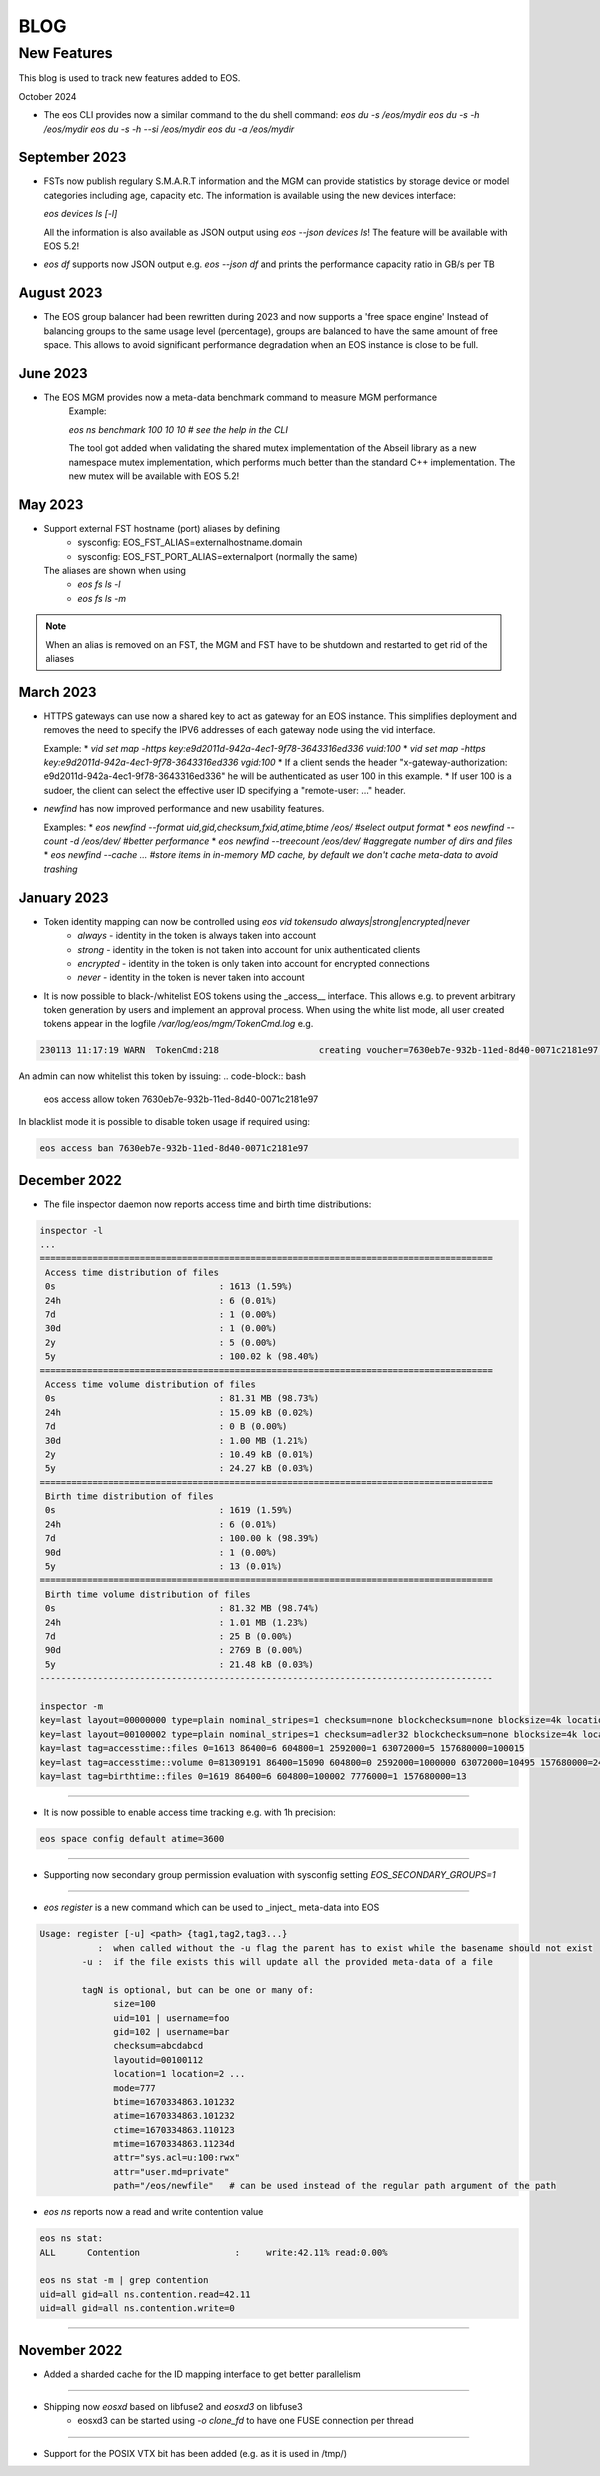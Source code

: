 .. index::
   pair: Blog; New Features

.. highlight:: rst

.. _features:


=====
BLOG
=====

New Features
-------------

This blog is used to track new features added to EOS.

October 2024

* The eos CLI provides now a similar command to the du shell command:
  `eos du -s /eos/mydir` 
  `eos du -s -h /eos/mydir`
  `eos du -s -h --si /eos/mydir`
  `eos du -a /eos/mydir`
  
September 2023
^^^^^^^^^^^^^^

* FSTs now publish regulary S.M.A.R.T information and the MGM can provide statistics by storage device or model categories including age, capacity etc.
  The information is available using the new devices interface:

  `eos devices ls [-l]`

  All the information is also available as JSON output using `eos --json devices ls`! The feature will be available with EOS 5.2!

* `eos df` supports now JSON output e.g. `eos --json df` and prints the performance capacity ratio in GB/s per TB
  
August 2023
^^^^^^^^^^

* The EOS group balancer had been rewritten during 2023 and now supports a 'free space engine'
  Instead of balancing groups to the same usage level (percentage),
  groups are balanced to have the same amount of free space. This allows
  to avoid significant performance degradation when an EOS instance is
  close to be full. 

June 2023
^^^^^^^^^

* The EOS MGM provides now a meta-data benchmark command to measure MGM performance
   Example:

   `eos ns benchmark 100 10 10 # see the help in the CLI`

   The tool got added when validating the shared mutex implementation of the Abseil library
   as a new namespace mutex implementation, which performs much better than the
   standard C++ implementation. The new mutex will be available with EOS 5.2!
   
May 2023
^^^^^^^^

* Support external FST hostname (port) aliases by defining
   * sysconfig: EOS_FST_ALIAS=externalhostname.domain
   * sysconfig: EOS_FST_PORT_ALIAS=externalport (normally the same)

  The aliases are shown when using
   * `eos fs ls -l`
   * `eos fs ls -m`

.. note:: When an alias is removed on an FST, the MGM and FST have to be shutdown and restarted to get rid of the aliases


March 2023
^^^^^^^^^^^^^

* HTTPS gateways can use now a shared key to act as gateway for an EOS instance. This simplifies deployment and removes the need
  to specify the IPV6 addresses of each gateway node using the vid interface.

  Example:
  * `vid set map -https key:e9d2011d-942a-4ec1-9f78-3643316ed336 vuid:100`
  * `vid set map -https key:e9d2011d-942a-4ec1-9f78-3643316ed336 vgid:100`
  * If a client sends the header "x-gateway-authorization:  e9d2011d-942a-4ec1-9f78-3643316ed336" he will be authenticated as user 100 in this example.
  * If user 100 is a sudoer, the client can select the effective user ID specifying a "remote-user: ..." header.

* `newfind` has now improved performance and new usability features.

  Examples:
  * `eos newfind --format uid,gid,checksum,fxid,atime,btime /eos/ #select output format`
  * `eos newfind --count -d /eos/dev/ #better performance`
  * `eos newfind --treecount /eos/dev/ #aggregate number of dirs and files`
  * `eos newfind --cache ... #store items in in-memory MD cache, by default we don't cache meta-data to avoid trashing`


January 2023
^^^^^^^^^^^^^


* Token identity mapping can now be controlled using `eos vid tokensudo always|strong|encrypted|never`
   * `always` - identity in the token is always taken into account
   * `strong` - identity in the token is not taken into account for unix authenticated clients
   * `encrypted` - identity in the token is only taken into account for encrypted connections
   * `never` - identity in the token is never taken into account

* It is now possible to black-/whitelist EOS tokens using the _access__ interface. This allows e.g. to prevent arbitrary token generation by users and implement an approval process. When using the white list mode, all user created tokens appear in the logfile `/var/log/eos/mgm/TokenCmd.log` e.g.

.. code-block:: bash 

   230113 11:17:19 WARN  TokenCmd:218                   creating voucher=7630eb7e-932b-11ed-8d40-0071c2181e97 path=/eos/foo/ owner=123 group=123 perm=rx expires=1673605339 token:'{ "token": {  "permission": "rx",  "expires": "1673605339",  "owner": "bar",  "group": "bar",  "generation": "1",  "path": "/eos/foo/",  "allowtree": true,  "vtoken": "",  "origins": [] },}'

An admin can now whitelist this token by issuing:
.. code-block:: bash 

   eos access allow token 7630eb7e-932b-11ed-8d40-0071c2181e97

In blacklist mode it is possible to disable token usage if required using:

.. code-block:: bash 

   eos access ban 7630eb7e-932b-11ed-8d40-0071c2181e97


December 2022
^^^^^^^^^^^^^

* The file inspector daemon now reports access time and birth time distributions:

.. code-block:: bash 

    inspector -l
    ...
    ======================================================================================
     Access time distribution of files
     0s                               : 1613 (1.59%)
     24h                              : 6 (0.01%)
     7d                               : 1 (0.00%)
     30d                              : 1 (0.00%)
     2y                               : 5 (0.00%)
     5y                               : 100.02 k (98.40%)
    ======================================================================================
     Access time volume distribution of files
     0s                               : 81.31 MB (98.73%)
     24h                              : 15.09 kB (0.02%)
     7d                               : 0 B (0.00%)
     30d                              : 1.00 MB (1.21%)
     2y                               : 10.49 kB (0.01%)
     5y                               : 24.27 kB (0.03%)
    ======================================================================================
     Birth time distribution of files
     0s                               : 1619 (1.59%)
     24h                              : 6 (0.01%)
     7d                               : 100.00 k (98.39%)
     90d                              : 1 (0.00%)
     5y                               : 13 (0.01%)
    ======================================================================================
     Birth time volume distribution of files
     0s                               : 81.32 MB (98.74%)
     24h                              : 1.01 MB (1.23%)
     7d                               : 25 B (0.00%)
     90d                              : 2769 B (0.00%)
     5y                               : 21.48 kB (0.03%)
    --------------------------------------------------------------------------------------
    
    inspector -m
    key=last layout=00000000 type=plain nominal_stripes=1 checksum=none blockchecksum=none blocksize=4k locations=0 nolocation=12 repdelta:-1=12 unlinkedlocations=0 volume=20480 zerosize=7
    key=last layout=00100002 type=plain nominal_stripes=1 checksum=adler32 blockchecksum=none blocksize=4k locations=101628 nolocation=1 repdelta:-1=1 repdelta:0=101628 unlinkedlocations=0 volume=82338570 zerosize=100003
    kay=last tag=accesstime::files 0=1613 86400=6 604800=1 2592000=1 63072000=5 157680000=100015
    key=last tag=accesstime::volume 0=81309191 86400=15090 604800=0 2592000=1000000 63072000=10495 157680000=24274
    kay=last tag=birthtime::files 0=1619 86400=6 604800=100002 7776000=1 157680000=13


------------

* It is now possible to enable access time tracking e.g. with 1h precision:

.. code-block:: bash 

   eos space config default atime=3600

------------

* Supporting now secondary group permission evaluation with sysconfig setting `EOS_SECONDARY_GROUPS=1`

------------

* `eos register` is a new command which can be used to _inject_ meta-data into EOS

.. code-block:: bash 

   Usage: register [-u] <path> {tag1,tag2,tag3...}
              :  when called without the -u flag the parent has to exist while the basename should not exist
           -u :  if the file exists this will update all the provided meta-data of a file
    
           tagN is optional, but can be one or many of:
                 size=100
                 uid=101 | username=foo
                 gid=102 | username=bar
                 checksum=abcdabcd
                 layoutid=00100112
                 location=1 location=2 ...
                 mode=777
                 btime=1670334863.101232
                 atime=1670334863.101232 
                 ctime=1670334863.110123
                 mtime=1670334863.11234d
                 attr="sys.acl=u:100:rwx"
                 attr="user.md=private"
                 path="/eos/newfile"   # can be used instead of the regular path argument of the path

* `eos ns` reports now a read and write contention value 

.. code-block:: bash 

    eos ns stat:
    ALL      Contention                  :     write:42.11% read:0.00%
    
    eos ns stat -m | grep contention
    uid=all gid=all ns.contention.read=42.11
    uid=all gid=all ns.contention.write=0


------------


November 2022
^^^^^^^^^^^^^

* Added a sharded cache for the ID mapping interface to get better parallelism

------------

* Shipping now *eosxd* based on libfuse2 and *eosxd3* on libfuse3
   * eosxd3 can be started using `-o clone_fd` to have one FUSE connection per thread

------------

* Support for the POSIX VTX bit has been added (e.g. as it is used in /tmp/)

